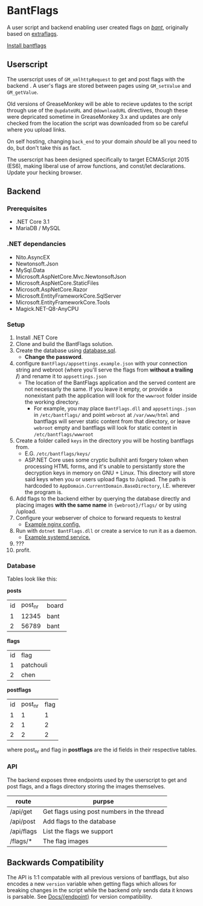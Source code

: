 * BantFlags
A user script and backend enabling user created flags on [[https://boards.4chan.org/bant][/bant/]],
originally based on [[https://github.com/flaghunters/Extra-Flags-for-4chan][extraflags]].

 [[https://flags.plum.moe/bantflags.user.js][Install bantflags]]

** Userscript
The userscript uses of =GM_xmlhttpRequest= to get and post flags with
the backend . A user's flags are stored between pages using
=GM_setValue= and =GM_getValue=.

Old versions of GreaseMonkey will be able to recieve updates to the
script through use of the =@updateURL= and =@downloadURL= directives,
though these were depricated sometime in GreaseMonkey 3.x and updates
are only checked from the location the script was downloaded from so
be careful where you upload links.

On self hosting, changing =back_end= to your domain /should/ be all
you need to do, but don't take this as fact.

The userscript has been designed specifically to target ECMAScript
2015 (ES6), making liberal use of arrow functions, and const/let
declarations. Update your hecking browser.

** Backend
*** Prerequisites
- .NET Core 3.1
- MariaDB / MySQL

*** .NET dependancies
- Nito.AsyncEX
- Newtonsoft.Json
- MySql.Data
- Microsoft.AspNetCore.Mvc.NewtonsoftJson
- Microsoft.AspNetCore.StaticFiles
- Microsoft.AspNetCore.Razor
- Microsoft.EntityFrameworkCore.SqlServer
- Microsoft.EntityFrameworkCore.Tools
- Magick.NET-Q8-AnyCPU

*** Setup
1. Install .NET Core 
2. Clone and build the BantFlags solution.
3. Create the database using [[https://github.com/C-xC-c/BantFlags/blob/master/Environment/database.sql][database.sql]].
   + *Change the password*.
4. configure =BantFlags/appsettings.example.json= with your connection
   string and webroot (where you'll serve the flags from *without a 
   trailing /*) and rename it to =appsettings.json=
   + The location of the BantFlags application and the served content
     are not necessarly the same. If you leave it empty, or provide a
     nonexistant path the application will look for the =wwwroot=
     folder inside the working directory.
     + For example, you may place =BantFlags.dll= and
       =appsettings.json= in =/etc/bantflags/= and point =webroot= at
       =/var/www/html= and bantflags will server static content from
       that directory, or leave =webroot= empty and bantflags will look
       for static content in =/etc/bantflags/wwwroot=
5. Create a folder called =keys= in the directory you will be hosting
   bantflags from.
   + E.G. =/etc/bantflags/keys/=
   + ASP.NET Core uses some cryptic bullshit anti forgery token when
     processing HTML forms, and it's unable to persistantly store the
     decryption keys in memory on GNU + Linux. This directory will
     store said keys when you or users upload flags to /upload. The
     path is hardcoded to =AppDomain.CurrentDomain.BaseDirectory=,
     I.E. wherever the program is.
6. Add flags to the backend either by querying the database directly 
   and placing images *with the same name* in ={webroot}/flags/= or
   by using /upload.
7. Configure your webserver of choice to forward requests to kestral
   + [[https://github.com/C-xC-c/BantFlags/blob/master/Environment/nginx.conf][Example nginx config.]]
8. Run with =dotnet BantFlags.dll= or create a service to run it as a
   daemon.
   + [[https://github.com/C-xC-c/BantFlags/blob/master/Environment/bantflags.service][Example systemd service.]]
9. ???
10. profit.

*** Database
Tables look like this:

*posts*
| id | post_nr | board |
|  1 |   12345 | bant  |
|  2 |   56789 | bant  |
*flags*
| id | flag      |
|  1 | patchouli |
|  2 | chen      |
*postflags*
| id | post_nr | flag |
|  1 |       1 |    1 |
|  2 |       1 |    2 |
|  2 |       2 |    2 |
where post_nr and flag in *postflags* are the id fields in their
respective tables.
*** API
The backend exposes three endpoints used by the userscript to get and
post flags, and a flags directory storing the images themselves.

| route      | purpse                                     |
|------------+--------------------------------------------|
| /api/get   | Get flags using post numbers in the thread |
| /api/post  | Add flags to the database                  |
| /api/flags | List the flags we support                  |
| /flags/*   | The flag images                            |

** Backwards Compatibility
The API is 1:1 compatable with all previous versions of bantflags, but
also encodes a new =version= variable when getting flags which allows
for breaking changes in the script while the backend only sends data
it knows is parsable. See [[https://github.com/C-xC-c/BantFlags/tree/master/Docs/][Docs/{endpoint}]]
for version compatibility.
